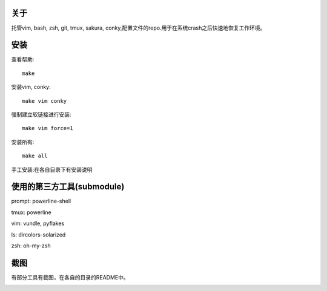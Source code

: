 关于
----

托管vim, bash, zsh, git, tmux, sakura, conky,配置文件的repo.用于在系统crash之后快速地恢复工作环境。

安装
----

查看帮助::

    make

安装vim, conky::

    make vim conky

强制建立软链接进行安装::

    make vim force=1

安装所有::

    make all

手工安装:在各自目录下有安装说明


使用的第三方工具(submodule)
---------------------------

prompt: powerline-shell 

tmux: powerline

vim: vundle, pyflakes

ls: dircolors-solarized

zsh: oh-my-zsh

截图
----

有部分工具有截图，在各自的目录的README中。

.. image:: https://raw.github.com/hit9/dotfiles/master/Screenshot.gif
